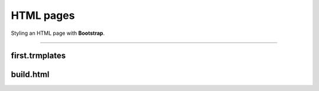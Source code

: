 HTML pages
==========

Styling an HTML page with **Bootstrap**.

---------------------

first.trmplates
***************


.. glossary::
   :sorted:

   base.html
        Basic styled page. Here are the locations of the context blocks.

   menu.html
        Site menu. Has a list of pages / buttons (links) to which user can go.

   create_bot.html
        Bot creation page. It collects the data needed to create a bot: token, name,
        short name, functions. Has information about functions, how to find all
        the information you need.

   index.html
        Home page of the site. Contains information about the meaning of the site.

   payment.html
        Payment page. Allows you to pay for the right to create and own a bot.

   profile.html
        Profile page. Gives information about a specific user.
        Has the ability to: delete profile, change profile, delete bot, create bot

   redact_profile.html
        Profile editing page. Has fields for editing: name, photo, mail...

build.html
***************

.. glossary::
   :sorted:

   genindex.html
        Code describing the pointer according to the documentation.

   index.html
        Main documentation page. Contains a list of content items.

   html_page.html
        Page describing html files

   models_db.html
        Page describing database tables

   Site_views.html
        Page describing site functions. (viwes.py)